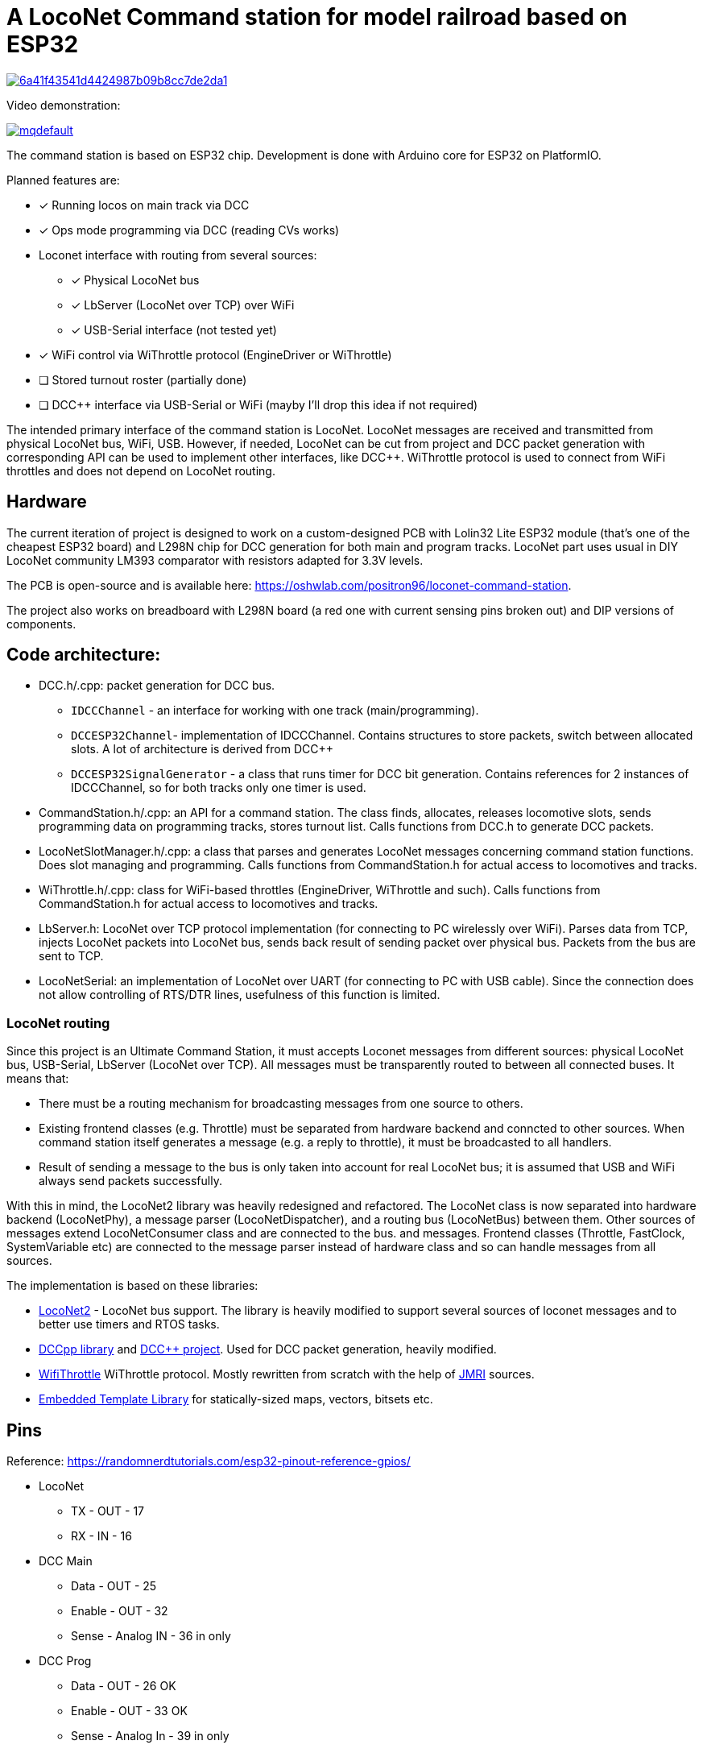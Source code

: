 # A LocoNet Command station for model railroad based on ESP32

image:https://api.codacy.com/project/badge/Grade/6a41f43541d4424987b09b8cc7de2da1[link="https://app.codacy.com/gh/positron96/LocoNetControlStation?utm_source=github.com&utm_medium=referral&utm_content=positron96/LocoNetControlStation&utm_campaign=Badge_Grade"]

Video demonstration:

image:https://img.youtube.com/vi/KVks68XLQuE/mqdefault.jpg[link=https://youtu.be/KVks68XLQuE]

The command station is based on ESP32 chip. 
Development is done with Arduino core for ESP32 on PlatformIO.

Planned features are:

* [x] Running locos on main track via DCC
* [x] Ops mode programming via DCC (reading CVs works)
* Loconet interface with routing from several sources:
** [x] Physical LocoNet bus
** [x] LbServer (LocoNet over TCP) over WiFi
** [x] USB-Serial interface (not tested yet)
* [x] WiFi control via WiThrottle protocol (EngineDriver or WiThrottle)
* [ ] Stored turnout roster (partially done)
* [ ] DCC++ interface via USB-Serial or WiFi (mayby I'll drop this idea if not required)

The intended primary interface of the command station is LocoNet.
LocoNet messages are received and transmitted from physical LocoNet bus, WiFi, USB. 
However, if needed, LocoNet can be cut from project and DCC packet generation with corresponding API can be used to implement other interfaces, like DCC++.
WiThrottle protocol is used to connect from WiFi throttles and does not depend on LocoNet routing.

## Hardware

The current iteration of project is designed to work on a custom-designed PCB with Lolin32 Lite ESP32 module (that's one of the cheapest ESP32 board) and L298N chip for DCC generation for both main and program tracks.
LocoNet part uses usual in DIY LocoNet community LM393 comparator with resistors adapted for 3.3V levels.

The PCB is open-source and is available here: https://oshwlab.com/positron96/loconet-command-station.

The project also works on breadboard with L298N board (a red one with current sensing pins broken out) and DIP versions of components.

## Code architecture:

* DCC.h/.cpp: packet generation for DCC bus. 
** `IDCCChannel` - an interface for working with one track (main/programming).
** `DCCESP32Channel`- implementation of IDCCChannel. 
Contains structures to store packets, switch between allocated slots. 
A lot of architecture is derived from DCC++
** `DCCESP32SignalGenerator` - a class that runs timer for DCC bit generation. 
Contains references for 2 instances of IDCCChannel, so for both tracks only one timer is used.

* CommandStation.h/.cpp: an API for a command station.
The class finds, allocates, releases locomotive slots, sends programming data on programming tracks, stores turnout list.
Calls functions from DCC.h to generate DCC packets.

* LocoNetSlotManager.h/.cpp: a class that parses and generates LocoNet messages concerning command station functions. 
Does slot managing and programming. 
Calls functions from CommandStation.h for actual access to locomotives and tracks.

* WiThrottle.h/.cpp: class for WiFi-based throttles (EngineDriver, WiThrottle and such).
Calls functions from CommandStation.h for actual access to locomotives and tracks.

* LbServer.h: LocoNet over TCP protocol implementation (for connecting to PC wirelessly over WiFi).
Parses data from TCP, injects LocoNet packets into LocoNet bus, sends back result of sending packet over physical bus.
Packets from the bus are sent to TCP.

* LocoNetSerial: an implementation of LocoNet over UART (for connecting to PC with USB cable).
Since the connection does not allow controlling of RTS/DTR lines, usefulness of this function is limited. 

### LocoNet routing

Since this project is an Ultimate Command Station, it must accepts Loconet messages from different sources: physical LocoNet bus, USB-Serial, LbServer (LocoNet over TCP). All messages must be transparently routed to between all connected buses. It means that:

 * There must be a routing mechanism for broadcasting messages from one source to others.
 * Existing frontend classes (e.g. Throttle) must be separated from hardware backend and conncted to other sources. 
 When command station itself generates a message (e.g. a reply to throttle), it must be broadcasted to all handlers.
 * Result of sending a message to the bus is only taken into account for real LocoNet bus; it is assumed that USB and WiFi always send packets successfully.

With this in mind, the LocoNet2 library was heavily redesigned and refactored.
The LocoNet class is now separated into hardware backend (LocoNetPhy), a message parser (LocoNetDispatcher), and a routing bus (LocoNetBus) between them. 
Other sources of messages extend LocoNetConsumer class and are connected to the bus. and messages.
Frontend classes (Throttle, FastClock, SystemVariable etc) are connected to the message parser instead of hardware class and so can handle messages from all sources.

The implementation is based on these libraries:

 *  https://github.com/positron96/LocoNet2[LocoNet2] - LocoNet bus support. The library is heavily modified to support several sources of loconet messages and to better use timers and RTOS tasks. 

 * https://github.com/positron96/DCCpp[DCCpp library] and https://github.com/DccPlusPlus/BaseStation[DCC++ project]. Used for DCC packet generation, heavily modified. 

 * https://github.com/positron96/withrottle[WifiThrottle] WiThrottle protocol. Mostly rewritten from scratch with the help of https://www.jmri.org/[JMRI] sources.

 * https://www.etlcpp.com/[Embedded Template Library] for statically-sized maps, vectors, bitsets etc.

## Pins

Reference: https://randomnerdtutorials.com/esp32-pinout-reference-gpios/

* LocoNet
** TX - OUT - 17
** RX - IN - 16
* DCC Main
** Data - OUT - 25
** Enable - OUT   - 32
** Sense - Analog IN   - 36  in only
* DCC Prog
** Data - OUT     - 26  OK
** Enable - OUT   - 33  OK
** Sense - Analog In   - 39  in only
